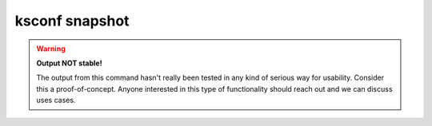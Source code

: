 ..  _ksconf_cmd_snapshot:

ksconf snapshot
===============

..  argparse::
    :module: ksconf.__main__
    :func: build_cli_parser
    :path: snapshot
    :nodefault:


..  warning:: **Output NOT stable!**

    The output from this command hasn't really been tested in any kind of serious way for usability.
    Consider this a proof-of-concept.  Anyone interested in this type of functionality should reach
    out and we can discuss uses cases.
